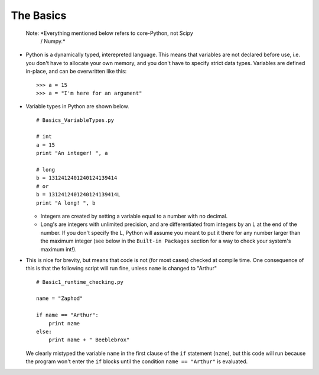 The Basics
=========================
    
    Note: *Everything mentioned below refers to core-Python, not Scipy 
            / Numpy.*

*   Python is a dynamically typed, interepreted language. This means
    that variables are not declared before use, i.e. you don't have to
    allocate your own memory, and you don't have to specify strict data
    types. Variables are defined in-place, and can be overwritten like 
    this:
    ::
    
        >>> a = 15
        >>> a = "I'm here for an argument"

*   Variable types in Python are shown below.
    ::
        
        # Basics_VariableTypes.py
        
        # int
        a = 15
        print "An integer! ", a
        
        # long
        b = 1312412401240124139414
        # or
        b = 1312412401240124139414L
        print "A long! ", b
        
    * Integers are created by setting a variable equal to a number with no 
      decimal.
    * Long's are integers with unlimited precision, and are
      differentiated from integers by an L at the end of the number. If you
      don't specify the L, Python will assume you meant to put it there for
      any number larger than the maximum integer (see below in the ``Built-in
      Packages`` section for a way to check your system's maximum int!).
    

*   This is nice for brevity, but means that code is not (for most
    cases) checked at compile time. One consequence of this is that the
    following script will run fine, unless ``name`` is changed to "Arthur"
    ::
    
        # Basic1_runtime_checking.py
    
        name = "Zaphod"
    
        if name == "Arthur":
            print nzme
        else:
            print name + " Beeblebrox"
    
    We clearly mistyped the variable ``name`` in the first clause of the
    ``if`` statement (``nzme``), but this code will run because the
    program won't enter the ``if`` blocks until the condition ``name ==
    "Arthur"`` is evaluated.